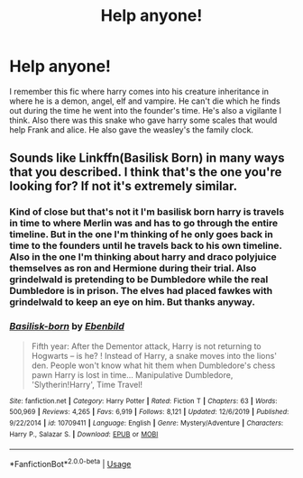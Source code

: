 #+TITLE: Help anyone!

* Help anyone!
:PROPERTIES:
:Author: MrMakoChan
:Score: 5
:DateUnix: 1583091080.0
:DateShort: 2020-Mar-01
:FlairText: What's That Fic?
:END:
I remember this fic where harry comes into his creature inheritance in where he is a demon, angel, elf and vampire. He can't die which he finds out during the time he went into the founder's time. He's also a vigilante I think. Also there was this snake who gave harry some scales that would help Frank and alice. He also gave the weasley's the family clock.


** Sounds like Linkffn(Basilisk Born) in many ways that you described. I think that's the one you're looking for? If not it's extremely similar.
:PROPERTIES:
:Author: throwdown60
:Score: 1
:DateUnix: 1583111991.0
:DateShort: 2020-Mar-02
:END:

*** Kind of close but that's not it I'm basilisk born harry is travels in time to where Merlin was and has to go through the entire timeline. But in the one I'm thinking of he only goes back in time to the founders until he travels back to his own timeline. Also in the one I'm thinking about harry and draco polyjuice themselves as ron and Hermione during their trial. Also grindelwald is pretending to be Dumbledore while the real Dumbledore is in prison. The elves had placed fawkes with grindelwald to keep an eye on him. But thanks anyway.
:PROPERTIES:
:Author: MrMakoChan
:Score: 2
:DateUnix: 1583151604.0
:DateShort: 2020-Mar-02
:END:


*** [[https://www.fanfiction.net/s/10709411/1/][*/Basilisk-born/*]] by [[https://www.fanfiction.net/u/4707996/Ebenbild][/Ebenbild/]]

#+begin_quote
  Fifth year: After the Dementor attack, Harry is not returning to Hogwarts -- is he? ! Instead of Harry, a snake moves into the lions' den. People won't know what hit them when Dumbledore's chess pawn Harry is lost in time... Manipulative Dumbledore, 'Slytherin!Harry', Time Travel!
#+end_quote

^{/Site/:} ^{fanfiction.net} ^{*|*} ^{/Category/:} ^{Harry} ^{Potter} ^{*|*} ^{/Rated/:} ^{Fiction} ^{T} ^{*|*} ^{/Chapters/:} ^{63} ^{*|*} ^{/Words/:} ^{500,969} ^{*|*} ^{/Reviews/:} ^{4,265} ^{*|*} ^{/Favs/:} ^{6,919} ^{*|*} ^{/Follows/:} ^{8,121} ^{*|*} ^{/Updated/:} ^{12/6/2019} ^{*|*} ^{/Published/:} ^{9/22/2014} ^{*|*} ^{/id/:} ^{10709411} ^{*|*} ^{/Language/:} ^{English} ^{*|*} ^{/Genre/:} ^{Mystery/Adventure} ^{*|*} ^{/Characters/:} ^{Harry} ^{P.,} ^{Salazar} ^{S.} ^{*|*} ^{/Download/:} ^{[[http://www.ff2ebook.com/old/ffn-bot/index.php?id=10709411&source=ff&filetype=epub][EPUB]]} ^{or} ^{[[http://www.ff2ebook.com/old/ffn-bot/index.php?id=10709411&source=ff&filetype=mobi][MOBI]]}

--------------

*FanfictionBot*^{2.0.0-beta} | [[https://github.com/tusing/reddit-ffn-bot/wiki/Usage][Usage]]
:PROPERTIES:
:Author: FanfictionBot
:Score: 1
:DateUnix: 1583112016.0
:DateShort: 2020-Mar-02
:END:
